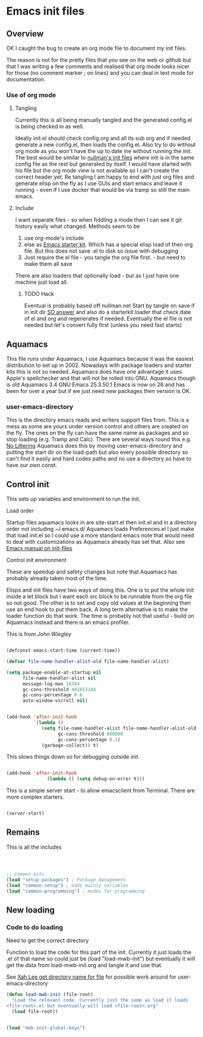 #+TITLE Emacs configuration
#+PROPERTY:header-args :results output :session :cache yes :tangle yes :comments org :exports both

* Emacs init files

** Overview
OK I caught the bug to create an org mode file to document my init files.

The reason is not for the pretty files that you see on the web or github but that I was writing a few comments and realised that org mode looks nicer for those (no comment marker ; on lines) and you can deal in text mode for documentation.

*** Use of org mode

**** Tangling
Currently this is all being manually tangled and the generated
config.el is being checked in as well.

Ideally init.el should check config.org and all its sub org and if
needed generate a new config.el, then loads the config.el. Also try to
do without org mode as you won't have the up to date ine without
running the init. The best would be similar to
[[http://nullman.net/emacs/][nullman's init files]] where init is in
the same config file as the rest but generated by itself. I would have
started with his file but the org mode view is not available so I
can't create the correct header yet.
Re tangling I am happy to end with just org files and generate elisp
on the fly as I use GUIs and start emacs and leave it running - even
if I use docker that would be via tramp so still the main emacs.

**** Include
I want separate files - so when fiddling a mode then I can see it git
history easily what changed.
Methods seem to be
1. use org-mode's include
2.  else as [[https://github.com/eschulte/emacs24-starter-kit][Emacs starter kit]]. Which has a special elisp load of then
   org file. But this does not save .el to disk so issue with debugging
3. Just require the el file - you tangle the org file first. - but
   need to make them all save
There are also loaders that optionally load - but as I just have one
machine just load all.

***** TODO Hack
Eventual is probably based off nullman.net
Start by tangle on save if in init dir [[https://emacs.stackexchange.com/a/20733/9874][SO answer]] and also do a
starterkit loader that check date of el and org and regenerates if
needed. Eventually the el file is not needed but let's convert fully
first (unless you need fast starts)

** Aquamacs
This file runs under Aquamacs, I use Aquamacs because it was the easiest distribution to set up in 2002. Nowadays with package loaders and starter kits this is not so needed.
Aquamacs does have one advantage it uses Apple's spellchecker and that will not be rolled into GNU.
Aquamacs though is old Aquamacs 3.4 GNU Emacs 25.3.50.1 Emacs is now on 26 and has been for over a year but if we just need new packages then version is OK.

*** user-emacs-directory
This is the directory emacs reads and writers support files from. This is a mess as some are yours under version control and others are created on the fly. The ones on the fly can have the same name as packages and so stop loading (e.g. Tramp and Calc). There are several ways round this e.g. [[https://github.com/emacscollective/no-littering][No Littering]] Aquamacs does this by moving user-emacs-directory and putting the start dir on the load-path but also every possible directory so can't find it easily and hard codes paths and no use a directory so have to have our own const.

** Control init
This sets up variables and environment to run the init.
**** Load order
Startup files aquamacs looks in are site-start.el then init.el and in a
directory order not including ~/.emacs.d/
Aquamacs loads Preferences.el I just make that load init.el so I could
use a more standard emacs note that would need to deal with
customizations as Aquamacs already has set that. Also see [[https://www.gnu.org/software/emacs/manual/html_node/emacs/Init-File.html][Emacs manual
on init-files]]
**** Control init environment
These are speedup and safety changes but note that  Aquamacs has probably already taken most of the time.

Elisps and init files have two ways of doing this. One is to put the whole init inside a let block but I want each src block to be runnable from the org file so not good. The other is to set and copy old values at the beginning then use an end hook to put them back. A long term alternative is to make the loader function do that work.
The time is probably not that useful - build on Aquamacs instead and there is an emacs profiler.


This is from [[ https://github.com/jwiegley/dot-emacs/blob/master/init.el#L1013][John Wiegley]]
#+begin_src emacs-lisp

(defconst emacs-start-time (current-time))

(defvar file-name-handler-alist-old file-name-handler-alist)

(setq package-enable-at-startup nil
	  file-name-handler-alist nil
      message-log-max 16384
      gc-cons-threshold 402653184
      gc-cons-percentage 0.6
      auto-window-vscroll nil)


(add-hook 'after-init-hook
          `(lambda ()
             (setq file-name-handler-alist file-name-handler-alist-old
                   gc-cons-threshold 800000
                   gc-cons-percentage 0.1)
             (garbage-collect)) t)

#+end_src


This slows things down so for debugging outside init.

#+begin_src emacs-lisp

(add-hook 'after-init-hook
               (lambda () (setq debug-on-error t)))
#+end_src

This is a simple server start - to allow emacsclient from Terminal. There are more complex starters.
#+begin_src emacs-lisp

(server-start)
#+end_src

** Remains
This is all the includes

#+begin_src emacs-lisp



;; common bits
(load "setup-packages") ; Package management
(load "common-setup") ; odds mainly variables
(load "common-programming") ; modes for programming
#+end_src

** New loading

*** Code to do loading
Need to get the correct directory

Function to load the code for this part of the init.
Currently it just loads the .el of that name so could just be (load "load-mwb-init") but eventually it will get the data from load-mwb-init.org and tangle it and use that.

See [[http://ergoemacs.org/emacs/organize_your_dot_emacs.html][Xah Lee get directory name for file]] for possible work around for user-emacs-directory
#+begin_src emacs-lisp
(defun load-mwb-init (file-root)
  "Load the relevant code. Currently just the same as load it loads
<file-root>.el but eventually will load <file-root>.org"
  (load file-root))
#+end_src

#+begin_src emacs-lisp

 (load "mwb-init-global-keys")
#+end_src
